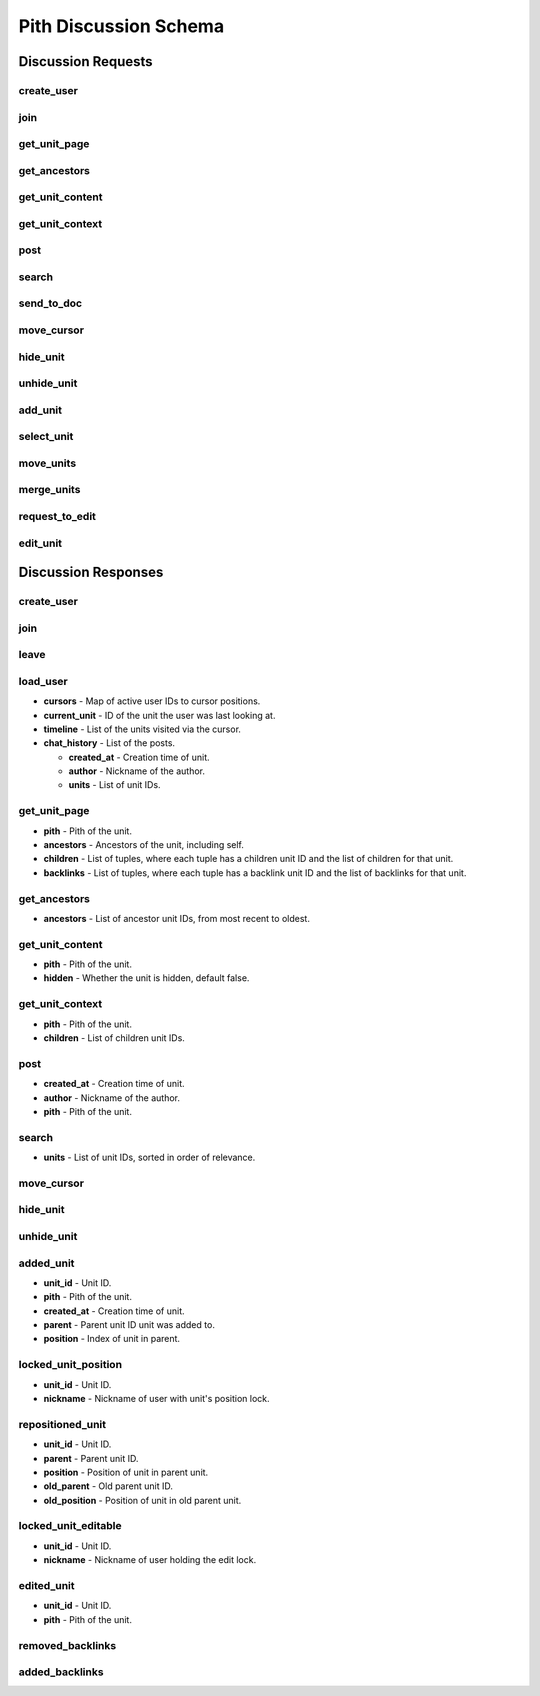 #####################################
Pith Discussion Schema 
#####################################

*************************************
Discussion Requests
*************************************

.. _dreq_create_user-label:

create_user
=====================================

.. jsonschema:: ../../schema/discussion/requests/create_user.json

.. _dreq_join-label:

join
=====================================

.. jsonschema:: ../../schema/discussion/requests/join.json

.. _dreq_get_unit_page-label:

get_unit_page
=====================================

.. jsonschema:: ../../schema/discussion/requests/get_unit_page.json

.. _dreq_get_ancestors-label:

get_ancestors
=====================================

.. jsonschema:: ../../schema/discussion/requests/get_ancestors.json

.. _dreq_get_unit_content-label:

get_unit_content
=====================================

.. jsonschema:: ../../schema/discussion/requests/get_unit_content.json

.. _dreq_get_unit_context-label:

get_unit_context
=====================================

.. jsonschema:: ../../schema/discussion/requests/get_unit_context.json

.. _dreq_post-label:

post
=====================================

.. jsonschema:: ../../schema/discussion/requests/post.json

.. _dreq_search-label:

search
=====================================

.. jsonschema:: ../../schema/discussion/requests/search.json

.. _dreq_send_to_doc-label:

send_to_doc
=====================================

.. jsonschema:: ../../schema/discussion/requests/send_to_doc.json

.. _dreq_move_cursor-label:

move_cursor
=====================================

.. jsonschema:: ../../schema/discussion/requests/move_cursor.json

.. _dreq_hide_unit-label:

hide_unit
=====================================

.. jsonschema:: ../../schema/discussion/requests/hide_unit.json

.. _dreq_unhide_unit-label:

unhide_unit
=====================================

.. jsonschema:: ../../schema/discussion/requests/unhide_unit.json

.. _dreq_add_unit-label:

add_unit
=====================================

.. jsonschema:: ../../schema/discussion/requests/add_unit.json

.. _dreq_select_unit-label:

select_unit
=====================================

.. jsonschema:: ../../schema/discussion/requests/select_unit.json

.. _dreq_move_units-label:

move_units
=====================================

.. jsonschema:: ../../schema/discussion/requests/move_units.json

.. _dreq_merge_units-label:

merge_units
=====================================

.. jsonschema:: ../../schema/discussion/requests/merge_units.json

.. _dreq_request_to_edit-label:

request_to_edit
=====================================

.. jsonschema:: ../../schema/discussion/requests/request_to_edit.json

.. _dreq_edit_unit-label:

edit_unit
=====================================

.. jsonschema:: ../../schema/discussion/requests/edit_unit.json

*************************************
Discussion Responses
*************************************

.. _dres_create_user-label:

create_user
=====================================

.. jsonschema:: ../../schema/discussion/responses/create_user.json

.. _dres_join-label:

join
=====================================

.. jsonschema:: ../../schema/discussion/responses/join.json

.. _dres_leave-label:

leave
=====================================

.. jsonschema:: ../../schema/discussion/responses/leave.json

.. _dres_load_user-label:

load_user
=====================================

- **cursors** - Map of active user IDs to cursor positions. 
- **current_unit** - ID of the unit the user was last looking at.
- **timeline** - List of the units visited via the cursor.
- **chat_history** - List of the posts.

  - **created_at** - Creation time of unit. 
  - **author** - Nickname of the author.
  - **units** - List of unit IDs.

.. jsonschema:: ../../schema/discussion/responses/load_user.json

.. _dres_get_unit_page-label:

get_unit_page
=====================================

- **pith** - Pith of the unit.
- **ancestors** - Ancestors of the unit, including self.
- **children** - List of tuples, where each tuple has a children unit ID and the list of children for that unit.
- **backlinks** - List of tuples, where each tuple has a backlink unit ID and the list of backlinks for that unit.

.. jsonschema:: ../../schema/discussion/responses/get_unit_page.json

.. _dres_get_ancestors-label:

get_ancestors
=====================================

- **ancestors** - List of ancestor unit IDs, from most recent to oldest.

.. jsonschema:: ../../schema/discussion/responses/get_ancestors.json

.. _dres_get_unit_content-label:

get_unit_content
=====================================

- **pith** - Pith of the unit.
- **hidden** - Whether the unit is hidden, default false. 

.. jsonschema:: ../../schema/discussion/responses/get_unit_content.json

.. _dres_get_unit_context-label:

get_unit_context
=====================================

- **pith** - Pith of the unit.
- **children** - List of children unit IDs. 

.. jsonschema:: ../../schema/discussion/responses/get_unit_context.json

.. _dres_post-label:

post
=====================================

- **created_at** - Creation time of unit. 
- **author** - Nickname of the author. 
- **pith** - Pith of the unit. 

.. jsonschema:: ../../schema/discussion/responses/post.json

.. _dres_search-label:

search
=====================================

- **units** - List of unit IDs, sorted in order of relevance.

.. jsonschema:: ../../schema/discussion/responses/search.json

.. _dres_move_cursor-label:

move_cursor
=====================================

.. jsonschema:: ../../schema/discussion/responses/move_cursor.json

.. _dres_hide_unit-label:

hide_unit
=====================================

.. jsonschema:: ../../schema/discussion/responses/hide_unit.json

.. _dres_unhide_unit-label:

unhide_unit
=====================================

.. jsonschema:: ../../schema/discussion/responses/unhide_unit.json

.. _dres_added_unit-label:

added_unit
=====================================

- **unit_id** - Unit ID.
- **pith** - Pith of the unit.
- **created_at** - Creation time of unit. 
- **parent** - Parent unit ID unit was added to.
- **position** - Index of unit in parent.

.. jsonschema:: ../../schema/discussion/responses/added_unit.json

.. _dres_locked_unit_position-label:

locked_unit_position
=====================================

- **unit_id** - Unit ID.
- **nickname** - Nickname of user with unit's position lock.

.. jsonschema:: ../../schema/discussion/responses/locked_unit_position.json

.. _dres_repositioned_unit-label:

repositioned_unit
=====================================

- **unit_id** - Unit ID.
- **parent** - Parent unit ID.
- **position** - Position of unit in parent unit.
- **old_parent** - Old parent unit ID.
- **old_position** - Position of unit in old parent unit.

.. jsonschema:: ../../schema/discussion/responses/repositioned_unit.json

.. _dres_locked_unit_editable-label:

locked_unit_editable
=====================================

- **unit_id** - Unit ID.
- **nickname** - Nickname of user holding the edit lock.

.. jsonschema:: ../../schema/discussion/responses/locked_unit_editable.json

.. _dres_edited_unit-label:

edited_unit
=====================================

- **unit_id** - Unit ID.
- **pith** - Pith of the unit.

.. jsonschema:: ../../schema/discussion/responses/edited_unit.json

.. _dres_removed_backlinks-label:

removed_backlinks
=====================================

.. jsonschema:: ../../schema/discussion/responses/removed_backlinks.json

.. _dres_added_backlinks-label:

added_backlinks
=====================================

.. jsonschema:: ../../schema/discussion/responses/added_backlinks.json

